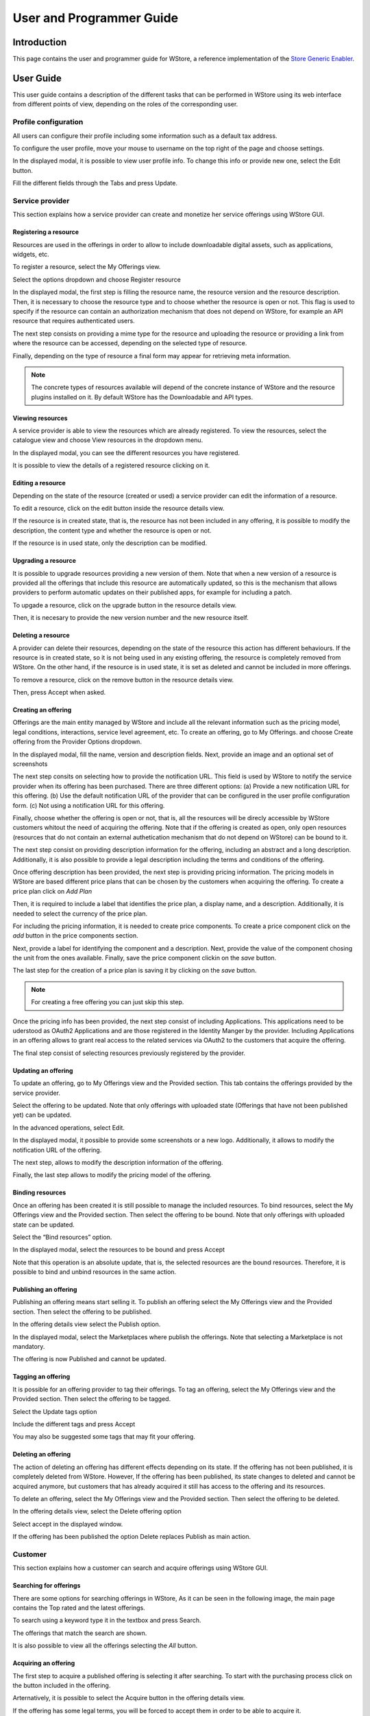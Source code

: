=========================
User and Programmer Guide
=========================

------------
Introduction
------------

This page contains the user and programmer guide for WStore, a reference implementation of the `Store Generic Enabler`_.

.. _Store Generic Enabler: https://forge.fiware.org/plugins/mediawiki/wiki/fiware/index.php/FIWARE.OpenSpecification.Apps.Store

----------
User Guide
----------

This user guide contains a description of the different tasks that can be performed in WStore using its web interface from different points of view, depending on the roles of the corresponding user.

Profile configuration
=====================

All users can configure their profile including some information such as a default tax address.

To configure the user profile, move your mouse to username on the top right of the page and choose settings.

.. image:: /images/customer/Wstore_ug_conf_1.png
   :align: center

In the displayed modal, it is possible to view user profile info. To change this info or provide new one, select the Edit button.

.. image:: /images/customer/Wstore_ug_conf_2.png
   :align: center

Fill the different fields through the Tabs and press Update.

.. image:: /images/customer/Wstore_ug_conf_3.png
   :align: center

.. image:: /images/customer/Wstore_ug_conf_4.png
   :align: center

Service provider
================

This section explains how a service provider can create and monetize her service offerings using WStore GUI.

Registering a resource
----------------------

Resources are used in the offerings in order to allow to include downloadable digital assets, such as applications, widgets, etc.

To register a resource, select the My Offerings view.

.. image:: /images/customer/Wstore_ug_res_1.png
   :align: center

Select the options dropdown and choose Register resource

.. image:: /images/customer/Wstore_ug_res_2.png
   :align: center

In the displayed modal, the first step is filling the resource name, the resource version and the resource description. Then, it is necessary to choose the resource type and to choose whether the resource is open or not. This flag is used to specify if the resource can contain an authorization mechanism that does not depend on WStore, for example an API resource that requires authenticated users.


.. image:: /images/customer/Wstore_ug_res_3.png
   :align: center

The next step consists on  providing a mime type for the resource and uploading the resource or providing a link from where the resource can be accessed, depending on the selected type of resource.

.. image:: /images/customer/Wstore_ug_res_3_1.png
   :align: center

Finally, depending on the type of resource a final form may appear for retrieving meta information.

.. image:: /images/customer/Wstore_ug_res_3_2.png
   :align: center


.. note::
    The concrete types of resources available will depend of the concrete instance of WStore and the resource plugins installed on it. By default WStore has the Downloadable and API types.


Viewing resources
-----------------

A service provider is able to view the resources which are already registered. To view the resources, select the catalogue view and choose View resources in the dropdown menu.

.. image:: /images/customer/Wstore_ug_res_4.png
   :align: center

In the displayed modal, you can see the different resources you have registered.

.. image:: /images/customer/Wstore_ug_res_5.png
   :align: center

It is possible to view the details of a registered resource clicking on it.

.. image:: /images/customer/Wstore_ug_res_6.png
   :align: center

Editing a resource
------------------

Depending on the state of the resource (created or used) a service provider can edit the information of a resource.

To edit a resource, click on the edit button inside the resource details view.

.. image:: /images/customer/Wstore_ug_res_7.png
   :align: center

If the resource is in created state, that is, the resource has not been included in any offering, it is possible to modify the description, the content type and whether the resource is open or not.

.. image:: /images/customer/Wstore_ug_res_8.png
   :align: center

If the resource is in used state, only the description can be modified.

.. image:: /images/customer/Wstore_ug_res_9.png
   :align: center

Upgrading a resource
--------------------

It is possible to upgrade resources providing a new version of them. Note that when a new version of a resource is provided all the offerings that include this resource are automatically updated, so this is the mechanism that allows providers to perform automatic updates on their published apps, for example for including a patch.

To upgade a resource, click on the upgrade button in the resource details view.

.. image:: /images/customer/Wstore_ug_res_10.png
   :align: center

Then, it is necesary to provide the new version number and the new resource itself.

.. image:: /images/customer/Wstore_ug_res_11.png
   :align: center

Deleting a resource
-------------------

A provider can delete their resources, depending on the state of the resource this action has different behaviours. If the resource is in created state, so it is not being used in any existing offering, the resource is completely removed from WStore. On the other hand, if the resource is in used state, it is set as deleted and cannot be included in more offerings.

To remove a resource, click on the remove button in the resource details view.

.. image:: /images/customer/Wstore_ug_res_12.png
   :align: center

Then, press Accept when asked.

.. image:: /images/customer/Wstore_ug_res_13.png
   :align: center

Creating an offering
--------------------

Offerings are the main entity managed by WStore and include all the relevant information such as the pricing model, legal conditions, interactions, service level agreement, etc. To create an offering, go to My Offerings. and choose Create offering from the Provider Options dropdown.

.. image:: /images/customer/Wstore_ug_createoff_1.png
   :align: center

In the displayed modal, fill the name, version and description fields. Next, provide an image and an optional set of screenshots

The next step consits on selecting how to provide the notification URL. This field is used by WStore to notify the service provider when its offering has been purchased. There are three different options: (a) Provide a new notification URL for this offering. (b) Use the default notification URL of the provider that can be configured in the user profile configuration form. (c) Not using a notification URL for this offering.

Finally, choose whether the offering is open or not, that is, all the resources will be direcly accessible by WStore customers whitout the need of acquiring the offering. Note that if the offering is created as open, only open resources (resources that do not contain an external authetication mechanism that do not depend on WStore) can be bound to it.

.. image:: /images/customer/Wstore_ug_createoff_2.png
   :align: center

The next step consist on providing description information for the offering, including an abstract and a long description. Additionally, it is also possible to provide a legal description including the terms and conditions of the offering.

.. image:: /images/customer/Wstore_ug_createoff_3.png
   :align: center

Once offering description has been provided, the next step is providing pricing information. The pricing models in WStore are based different price plans that can be chosen by the customers when acquiring the offering. To create a price plan click on *Add Plan*


.. image:: /images/customer/Wstore_ug_createoff_4.png
   :align: center

Then, it is required to include a label that identifies the price plan, a display name, and a description. Additionally, it is needed to select the currency of the price plan.

.. image:: /images/customer/Wstore_ug_createoff_5.png
   :align: center

For including the pricing information, it is needed to create price components. To create a price component click on the *add* button in the price components section.


.. image:: /images/customer/Wstore_ug_createoff_6.png
   :align: center

Next, provide a label for identifying the component and a description. Next, provide the value of the component chosing the unit from the ones available. Finally, save the price component clickin on the *save* button.

.. image:: /images/customer/Wstore_ug_createoff_7.png
   :align: center

The last step for the creation of a price plan is saving it by clicking on the *save* button.

.. image:: /images/customer/Wstore_ug_createoff_8.png
   :align: center

.. note::
    For creating a free offering you can just skip this step.

Once the pricing info has been provided, the next step consist of including Applications. This applications need to be uderstood as OAuth2 Applications and are those registered in the Identity Manger by the provider. Including Applications in an offering allows to grant real access to the related services via OAuth2 to the customers that acquire the offering.


.. image:: /images/customer/Wstore_ug_createoff_9.png
   :align: center

The final step consist of selecting resources previously registered by the provider.

.. image:: /images/customer/Wstore_ug_createoff_10.png
   :align: center

Updating an offering
--------------------

To update an offering, go to My Offerings view and the Provided section. This tab contains the offerings provided by the service provider.

.. image:: /images/customer/Wstore_ug_update_1.png
   :align: center

Select the offering to be updated. Note that only offerings with uploaded state (Offerings that have not been published yet) can be updated.

.. image:: /images/customer/Wstore_ug_update_2.png
   :align: center

In the advanced operations, select Edit.

.. image:: /images/customer/Wstore_ug_update_3.png
   :align: center

In the displayed modal, it possible to provide some screenshots or a new logo. Additionally, it allows to modify the notification URL of the offering.

.. image:: /images/customer/Wstore_ug_update_4.png
   :align: center

The next step, allows to modify the description information of the offering.

.. image:: /images/customer/Wstore_ug_update_5.png
   :align: center

Finally, the last step allows to modify the pricing model of the offering.

.. image:: /images/customer/Wstore_ug_update_6.png
   :align: center

Binding resources
-----------------

Once an offering has been created it is still possible to manage the included resources. To bind resources, select the My Offerings view and the Provided section. Then select the offering to be bound. Note that only offerings with uploaded state can be updated.

Select the “Bind resources” option.

.. image:: /images/customer/Wstore_ug_bind_1.png
   :align: center

In the displayed modal, select the resources to be bound and press Accept

.. image:: /images/customer/Wstore_ug_bind_2.png
   :align: center

Note that this operation is an absolute update, that is, the selected resources are the bound resources. Therefore, it is possible to bind and unbind resources in the same action.

Publishing an offering
----------------------

Publishing an offering means start selling it. To publish an offering select the My Offerings view and the Provided section. Then select the offering to be published.

In the offering details view select the Publish option.

.. image:: /images/customer/Wstore_ug_pub_1.png
   :align: center

In the displayed modal, select the Marketplaces where publish the offerings. Note that selecting a Marketplace is not mandatory.

.. image:: /images/customer/Wstore_ug_pub_2.png
   :align: center

The offering is now Published and cannot be updated.

Tagging an offering
-------------------

It is possible for an offering provider to tag their offerings. To tag an offering, select the My Offerings view and the Provided section. Then select the offering to be tagged.

Select the Update tags option

.. image:: /images/customer/Wstore_ug_tags_1.png
   :align: center

Include the different tags and press Accept

.. image:: /images/customer/Wstore_ug_tags_2.png
   :align: center

You may also be suggested some tags that may fit your offering.

.. image:: /images/customer/Wstore_ug_tags_3.png
   :align: center

Deleting an offering
--------------------

The action of deleting an offering has different effects depending on its state. If the offering has not been published, it is completely deleted from WStore. However, If the offering has been published, its state changes to deleted and cannot be acquired anymore, but customers that has already acquired it still has access to the offering and its resources.

To delete an offering, select the My Offerings view and the Provided section. Then select the offering to be deleted.

In the offering details view, select the Delete offering option

.. image:: /images/customer/Wstore_ug_del_1.png
   :align: center

Select accept in the displayed window.

.. image:: /images/customer/Wstore_ug_del_2.png
   :align: center

If the offering has been published the option Delete replaces Publish as main action.

.. image:: /images/customer/Wstore_ug_del_3.png
   :align: center

Customer
========

This section explains how a customer can search and acquire offerings using WStore GUI.

Searching for offerings
-----------------------

There are some options for searching offerings in WStore, As it can be seen in the following image, the main page contains the Top rated and the latest offerings.

.. image:: /images/customer/Wstore_ug_search_1.png
   :align: center

To search using a keyword type it in the textbox and press Search.

.. image:: /images/customer/Wstore_ug_search_2.png
   :align: center

The offerings that match the search are shown.

.. image:: /images/customer/Wstore_ug_search_3.png
   :align: center

It is also possible to view all the offerings selecting the *All* button.

.. image:: /images/customer/Wstore_ug_search_2.png
   :align: center

Acquiring an offering
---------------------

The first step to acquire a published offering is selecting it after searching. To start with the purchasing process click on the button included in the offering.

.. image:: /images/customer/Wstore_ug_pur_1.png
   :align: center

Arternatively, it is possible to select the Acquire button in the offering details view.

.. image:: /images/customer/Wstore_ug_pur_2.png
   :align: center

If the offering has some legal terms, you will be forced to accept them in order to be able to acquire it.

.. image:: /images/customer/WStore_Accepting_Terms.png
   :align: center

Once that you have accepted the terms, you will have to provide a tax address for the purchase. Is possible to use the default tax address from the user profile by clicking the checkbox Use user profile tax address. Then, select Accept.

.. image:: /images/customer/Wstore_ug_pur_3.png
   :align: center

In case the offering can be acquired under different pricing models, the first step is selecting the plan.

.. image:: /images/customer/Select_plan.png
   :align: center

WStore informs that the payment process will continue in a separate window.

.. image:: /images/customer/Wstore_ug_pur_4.png
   :align: center

WStore redirects the browser to the PayPal confirmation page.

.. image:: /images/customer/Wstore_ug_pur_5.png
   :align: center

Introduce your PayPal credentials and confirm the payment.

.. image:: /images/customer/Wstore_ug_pur_6.png
   :align: center

Return to WStore page and end the process by closing the displayed window.

.. image:: /images/customer/Wstore_ug_pur_7.png
   :align: center

Downloading resources and invoices
----------------------------------

To download the resources and the invoices of a purchased offering, select the My Offerings view and the Acquired section . Then, select the offering.

.. image:: /images/customer/Wstore_ug_downl_1.png
   :align: center

Select the Resources button.

.. image:: /images/customer/Wstore_ug_downl_2.png
   :align: center

In the displayed modal, is possible to download invoices and resources by clicking on the link.

.. image:: /images/customer/Wstore_ug_downl_3.png
   :align: center

Reviewing an offering
---------------------
To review and rate an offering, select an acquired or an open offering and click on the Review button situated in the Reviews section.

.. image:: /images/customer/Wstore_ug_com_1.png
   :align: center

Fill the number of stars, give a title and a comment for your review.

.. image:: /images/customer/Wstore_ug_com_2.png
   :align: center

Additionally, the owner of the offering can reply to the existing reviews. To reply a review, the first step is clicking on the review to display its whole information.


.. image:: /images/customer/Wstore_ug_reply_1.png
   :align: center

Then, click on the *reply* button.

.. image:: /images/customer/Wstore_ug_reply_2.png
   :align: center

Finally, provide a title and a comment for your reply.

.. image:: /images/customer/Wstore_ug_reply_3.png
   :align: center

Admin
=====

This section describes the different tasks that can be performed by an admin user using WStore GUI.

Registering WStore on a Marketplace
-----------------------------------

WStore can be registered on a Marketplace in order to allow service providers to publish their offerings on them, making their offerings available to potential customers that search for offerings in the Marketplace.

Note that this process is made from WStore GUI, since WStore needs to have information about in what Marketplaces is registered on.

To register WStore on a Marketplace, select the Administration view.

.. image:: /images/customer/Wstore_ug_market_1.png
   :align: center

Press the Add symbol of the Marketplaces row.

.. image:: /images/customer/Wstore_ug_market_2.png
   :align: center

Fill the internal name, the host and the API version (1 or 2) of the Marketplace.

.. image:: /images/customer/Wstore_ug_market_3.png
   :align: center

.. note::
    Marketplace API version 1 is deprecated

Pressing on the Marketplaces row is possible to view in what Marketplaces WStore is registered on.

.. image:: /images/customer/Wstore_ug_market_4.png
   :align: center

.. image:: /images/customer/Wstore_ug_market_5.png
   :align: center

Registering a Repository on WStore
----------------------------------

It is possible to register some instances of the Repository GE in order to allow service providers to Upload USDL documents directly when creating an offering.

To register a Repository on WStore select the Administration view and press the Add symbol of the Repositories row.

.. image:: /images/customer/Wstore_ug_repo_1.png
   :align: center

Fill the internal name and the host of the Repository. Addtionally, it is possible to specify that the current repository is the default one in WStore by selecting the flag *is default*. Moreover, it is necessary to provide the collections that will be used for storing offering and resource USDL description. Finally, it is required to choose the API version of the repository (1 or 2).

.. image:: /images/customer/Wstore_ug_repo_2.png
   :align: center

.. note::
    Repository API version 1 is deprecated

Pressing on the Repositories row is possible to view what Repositories are registered on WStore.

.. image:: /images/customer/Wstore_ug_repo_3.png
   :align: center

.. image:: /images/customer/Wstore_ug_repo_4.png
   :align: center

Registering a RSS on WStore
---------------------------

It is possible to register RSS instances on WStore in order to perform the revenue sharing of the purchased offerings.

To register a RSS on WStore select the Administration view and press the Add symbol of the RSS row.

.. image:: /images/customer/Wstore_ug_rss_1.png
   :align: center

Fill the internal name, the host and the API version (1 or 2) of the RSS. Then provide the basic revenue models for WStore. This fields are used to specify the percentage of the revenues generated in WStore that belongs to WStore owners as platform providers. It allows to specify a different percentage for offerings containing single payments, subscriptions and pay-per-use respectively. Finally, it is also possible to provide the default expenditure limits for WStore.

.. image:: /images/customer/Wstore_ug_rss_2.png
   :align: center

Pressing on the RSS row is possible to view what RSSs are registered on WStore.

.. image:: /images/customer/Wstore_ug_rss_3.png
   :align: center

.. image:: /images/customer/Wstore_ug_rss_4.png
   :align: center

Registering a Price Unit
------------------------

Price Units are used in order to determine the concrete pricing model that applies to an offering.

To include a new supported price unit select the Administration view and click the add symbol in the Pricing model units row.

.. image:: /images/customer/Wstore_ug_units_1.png
   :align: center

Fill the name and the defined model of the unit. If the defined model is Subscription it is also necessary to specify the renovation period.

.. image:: /images/customer/Wstore_ug_units_2.png
   :align: center

It is possible to view existing units by click on the Pricing model units row.

.. image:: /images/customer/Wstore_ug_units_3.png
   :align: center

.. image:: /images/customer/Wstore_ug_units_4.png
   :align: center

Registering a Currency
----------------------

Currencies are used in order to determine what currencies can be used in the pricing model of an offering.

To include a new supported currency select the Administration view and click the add symbol in the Allowed currencies units row.

.. image:: /images/customer/Wstore_ug_curr_1.png
   :align: center

Fill the name and choose whether the currency is the default one or not.

.. image:: /images/customer/Wstore_ug_curr_2.png
   :align: center

It is possible to view existing currencies by click on the Allowed currencies row.

.. image:: /images/customer/Wstore_ug_curr_3.png
   :align: center

.. image:: /images/customer/Wstore_ug_curr_4.png
   :align: center

----------------
Programmer Guide
----------------

WStore allows to offer any kind of digital asset. In this regard, some kind of digital assets may require to perform specific actions and validations that require to know the format of the asset. To deal with this problem WStore allows to register types of resources by creating plugins. This section explains how these plugins are created.

Additionally, WStore exposes an API that can be used by developers in order to integrate the monetization features offered with their own solutions. The complete description of this API can be found in:


* `Apiary <http://docs.fiwarestore.apiary.io>`__
* `GitHub Pages <http://conwetlab.github.io/wstore>`__


Plugin Package
==============

WStore plugins must be packaged in a zip. This file will contain all the sources of the plugin and a configuration file called *package.json* in the root of the zip. 
This configuration file allows to specify some aspects of the behaviuor of the plugin and contains the following fields:

* name: Name given to the resource type. This is the field that will be shown to providers 
* author: Author of the plugin.
* formats: List that specify the different allowed formats for providing a resource of the given type. This list can contain the values "URL" and "FILE".
* module: This field is used to specify the main class of the Plugin.
* version: Current version of the plugin.
* overrides: List that specify a set of fields of the resource that will be overriden by the plugin code when creating a resource of the given type. This list can contain the values "NAME", "VERSION" and "OPEN".
* media_types: List of allowed media types that can be selected when creating a resource of the given type
* form: Optional field that can be used to define a form that is displayed to providers in order to retrieve meta information that is required by this specific resource type.

Following you can find an example of a *package.json* file:

::

    {
        "name": "Test Resource",
        "author": "fdelavega",
        "formats": ["FILE"],
        "module": "plugin.TestPlugin",
        "version": "1.0",
        "overrides": ["NAME", "VERSION"],
        "form": {}
    }


The form field allows to specify a concrete form that is rendered and diaplyed to providers when registering a resource of the given type in order to retrieve metadata. In this regard, this field allows to specify text inputs, selects, checkboxes and textareas. The following example shows a configuration file where this form has been filled:

::

    {
        "defined_type": "CKAN Dataset",
        "author": "fdelavega",
        "version": "1.0",
        "module": "ckan_dataset.CKANDataset",
        "media_types": [],
        "formats": ["FILE", "URL"],
        "overrides": [],
        "form": {
            "notif": {
                "type": "text",
                "placeholder": "Notification URL",
                "default": "http://data.lab.fiware.org/notify_creation",
                "label": "Notification URL",
                "mandatory": true
            },
            "license" : {
                "type": "select",
                "label": "Dataset license",
                "options": [{
                    "text": "Creative Commons",
                    "value": "opt1"
                }, {
                    "text": "BSD",
                    "value": "opt2"
                }]
            },
            "is_private": {
                "type": "checkbox",
                "label": "Is private",
                "text": "Check if the provided dataset is private or not",
                "default": true
            },
            "add_data": {
                "type": "textarea",
                "label": "Additional data",
                "placeholder": "Additional data"
            }
        }
    }


The source code of the plugin must be written in Python and must contain a main class that must be a child class of the Plugin class defined in WStore. Following you can find an example of a plugin main class.

::

    from wstore.offerings.resource_plugins.plugin import Plugin

    class TestPlugin(Plugin):
        def on_pre_create_validation(self, provider, data, file_=None):
            return data

        def on_post_create_validation(self, provider, data, file_=None):
            pass

        def on_pre_create(self, provider, data):
            pass

        def on_post_create(self, resource):
            pass

        def on_pre_update(self, resource):
            pass

        def on_post_update(self, resource):
            pass

        def on_pre_upgrade_validation(self, resource, data, file_=None):
            return data

        def on_post_upgrade_validation(self, resource, data, file_=None):
            pass

        def on_pre_upgrade(self, resource):
            pass

        def on_post_upgrade(self, resource):
            pass

        def on_pre_delete(self, resource):
            pass

        def on_post_delete(self, resource):
            pass



Implementing Event Handlers
===========================

It can be seen in the previous section that the main class of a plugin can implement some methods that are inherited from WStore Plugin class. This methods can be used to implement handlers of the different events of the life cycle of a resource. Concretely, WStore defines the following events:

* **on pre create validation**: This event is raised before WStore validates the information of the resource given by the provider. The main objective of this event is allowing the concrete plug-in to override some information of the resource, which is then validated by WStore. The handler of this event receives the provider, and the raw information given by the provider for the creation of the resource, that may include a file for "FILE" formats. Additionally, the handler of this event must return the processed data of the resource.

* **on post create validation**: This event is raised after the information given by the provider for creating the resource has been validated by WStore. The main objective of this event is allowing plug-ins to override resource information that is not intended to be validated by the Store. The event handler of this event receives the provider and validated information given by the provider.

* **on pre create**: This event is raised before a new resource is saved to the database. This event can be used to modify the resource object before saving it or for executing some tasks required by the concrete type of resource, such as generating some meta data to be saved with resource or performing specific validations. The handler of this event is called passing the provider and the validated data of the resource as parameters.

* **on post create**: This event is raised after a new resource has been saved to the database. The intention of this event is allowing the plug-in to perform some tasks that depend on the complete creation of the resource, for example notifying a server that a resource has been created in case it might be necessary. The handler of this event receives the saved resource object.

* **on pre update**: This event is raised before WStore saves the result of updating the basic info of a resource. This event is intended to allow plug-ins to perform specific validations of the data or override some fields. The handler of this event receives the modified resource object before saving it.

* **on post update**: This event is raised after WStore has saved the result of updating the basic info of a resource. The main objective of this event is allowing plug-ins to execute specific tasks that require the updated resource to have been saved in the database (e.g sending notifications). The handler of this event receives the modified resource object already saved in the database.

* **on pre upgrade validation**: This event is raised before WStore validates the information of a new version of a resource given by the provider. The main objective of this event is allowing the concrete plug-in to override some information of the new version of the resource, which is then validated by WStore. The handler of this event receives the raw information given by the provider for upgrading of the resource and the resource object.

* **on post upgrade validation**: This event is raised after the information given by the provider for upgrading the resource has been validated by WStore. The main objective of this event is allowing plug-ins to override some information of the new version of the resource that is not intended to be validated by WStore. The event handler of this event receives the validated information given by the provider and the resource object.

* **on pre upgrade**: This event is raised before a new version of a resource is saved to the database. This event can be used to modify the resource object before saving it or for executing some tasks required by the concrete type of resource, such as generating some meta data to be saved with resource or performing specific validations. The handler of this event is called passing the resource object as a parameter.

* **on post upgrade**: This event is raised after a new version of a resource has been saved to the database. The intention of this event is allowing the plug-in to perform some tasks that depend on the upgrade of the resource, for example notifying a server that a resource has been upgraded. The handler of this event receives the saved resource object.

* **on pre delete**: This event is raised before WStore deletes a resource. This event is intended to allow plug-ins to perform specific tasks and validations before a resource is removed.  In this regard, a concrete resource type might require some actions to have been tackled by the provider of the resource before allowing a deletion. The handler of this event receives the resource object to be deleted.

* **on post delete**: This event is raised after WStore has deleted a resource. The main objective of this event is allowing plug-ins to execute specific tasks that require the resource to have been deleted from the database (e.g sending notifications). The handler of this event receives a copy of the deleted resource.

Managing Plugins
================

Once the plugin has been packaged in a zip file, WStore offers some management command that can be used to manage the plugins.

When a new plugin is registered WStore automatically generates an id for the plugin that is used for managing it. To register a new plugin the following command is used:

::

    python manage.py loadplugin TestPlugin.zip


It is also possible to list the existing plugins in order to retrieve the generated ids:

::

    python manage.py listplugins


To remove a plugin it is needed to provide the plugin id. This can be done using the following command:

::

    python manage.py removeplugin test-plugin

